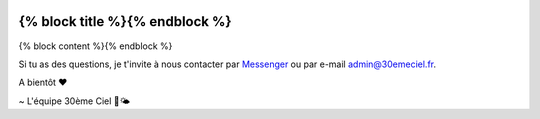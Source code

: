 .. image:: https://www.30emeciel.fr/wp-content/uploads/2021/02/DSC_9396-scaled.jpg
    :width: 750px
    :height: 501px

{% block title %}{% endblock %}
************************************************************************************************************************
{% block content %}{% endblock %}

Si tu as des questions, je t'invite à nous contacter par `Messenger <https://m.me/30emeCiel>`_  ou par e-mail `admin@30emeciel.fr <mailto:admin@30emeciel.fr>`_.


A bientôt ❤

~ L'équipe 30ème Ciel 🌿🌤
